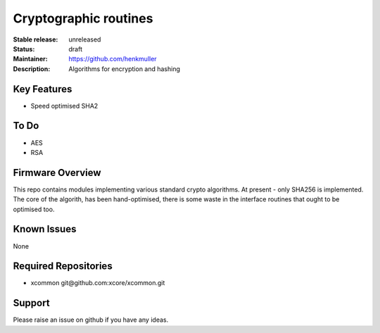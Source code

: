 Cryptographic routines
......................

:Stable release:  unreleased

:Status:  draft

:Maintainer:  https://github.com/henkmuller

:Description:  Algorithms for encryption and hashing


Key Features
============

* Speed optimised SHA2

To Do
=====

* AES
* RSA

Firmware Overview
=================

This repo contains modules implementing various standard crypto algorithms.
At present - only SHA256 is implemented. The core of the algorith, has been
hand-optimised, there is some waste in the interface routines that ought to
be optimised too.


Known Issues
============

None

Required Repositories
================

* xcommon git\@github.com:xcore/xcommon.git

Support
=======

Please raise an issue on github if you have any ideas.
